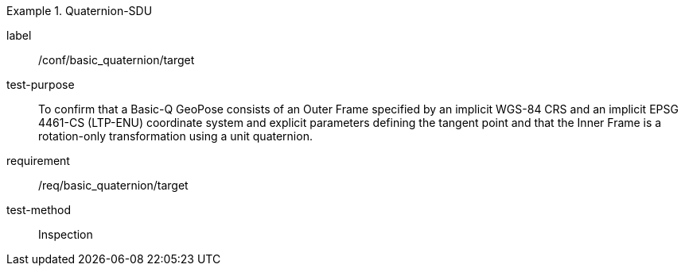 
[abstract_test]
.Quaternion-SDU
====
[%metadata]
label:: /conf/basic_quaternion/target
test-purpose:: To confirm that a Basic-Q GeoPose consists of an Outer Frame specified by an implicit WGS-84 CRS and an implicit EPSG 4461-CS (LTP-ENU) coordinate system and explicit parameters defining the tangent point and that the Inner Frame is a rotation-only transformation using a unit quaternion.
requirement:: /req/basic_quaternion/target
test-method:: Inspection
====
